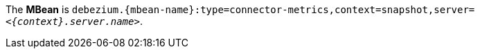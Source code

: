 The *MBean* is `debezium.{mbean-name}:type=connector-metrics,context=snapshot,server=_<{context}.server.name>_`.
